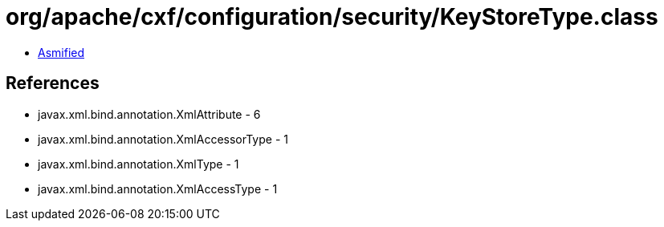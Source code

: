 = org/apache/cxf/configuration/security/KeyStoreType.class

 - link:KeyStoreType-asmified.java[Asmified]

== References

 - javax.xml.bind.annotation.XmlAttribute - 6
 - javax.xml.bind.annotation.XmlAccessorType - 1
 - javax.xml.bind.annotation.XmlType - 1
 - javax.xml.bind.annotation.XmlAccessType - 1
